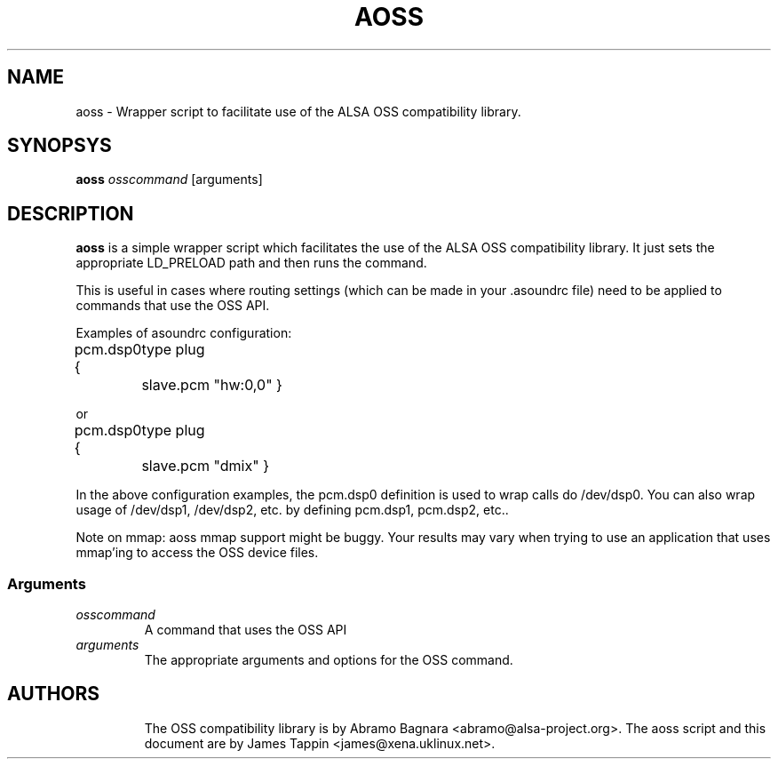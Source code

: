 .TH AOSS 1 "3 October 2001"
.SH NAME
aoss \- Wrapper script to facilitate use of the ALSA OSS compatibility
library.
.SH SYNOPSYS
\fBaoss\fP \fIosscommand\fP [arguments]

.SH DESCRIPTION
\fBaoss\fP is a simple wrapper script which facilitates the use of the
ALSA OSS compatibility library. It just sets the appropriate LD_PRELOAD
path and then runs the command.

This is useful in cases where routing settings (which can be made in
your .asoundrc file) need to be applied to commands that use the OSS
API.

Examples of asoundrc configuration:

pcm.dsp0 {
	type plug
	slave.pcm "hw:0,0"
}

or

pcm.dsp0 {
	type plug
	slave.pcm "dmix"
}

In the above configuration examples, the pcm.dsp0 definition is used to wrap calls do /dev/dsp0. You can also wrap usage of /dev/dsp1, /dev/dsp2, etc. by defining pcm.dsp1, pcm.dsp2, etc..

Note on mmap: aoss mmap support might be buggy. Your results may vary when trying to use an application that uses mmap'ing to access the OSS device files.


.SS Arguments
.TP
\fIosscommand\fP
A command that uses the OSS API
.TP
\fIarguments\fP
The appropriate arguments and options for the OSS command.
.TP

.SH AUTHORS
The OSS compatibility library is by Abramo Bagnara <abramo@alsa\-project.org>.
The aoss script and this document are by James Tappin <james@xena.uklinux.net>.
